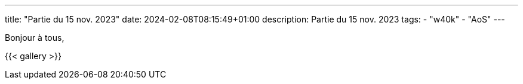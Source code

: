 ---
title: "Partie du 15 nov. 2023"
date: 2024-02-08T08:15:49+01:00
description: Partie du 15 nov. 2023
tags:
    - "w40k"
    - "AoS"
---

Bonjour à tous,

{{< gallery >}}
